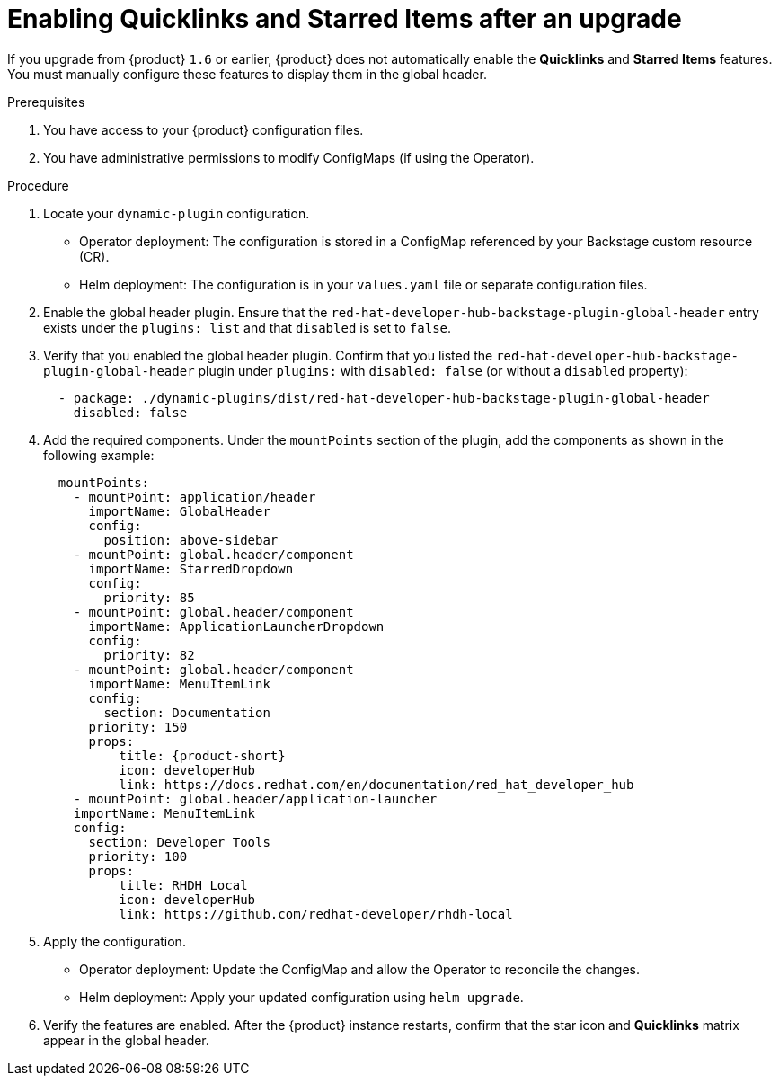 [id="enabling-quicklinks-starred-items-upgrade_{context}"]
= Enabling Quicklinks and Starred Items after an upgrade

If you upgrade from {product} `1.6` or earlier, {product} does not automatically enable the *Quicklinks* and *Starred Items* features. You must manually configure these features to display them in the global header.

.Prerequisites

. You have access to your {product} configuration files.
. You have administrative permissions to modify ConfigMaps (if using the Operator).

.Procedure

. Locate your `dynamic-plugin` configuration.

* Operator deployment: The configuration is stored in a ConfigMap referenced by your Backstage custom resource (CR).
* Helm deployment: The configuration is in your `values.yaml` file or separate configuration files.

. Enable the global header plugin. Ensure that the `red-hat-developer-hub-backstage-plugin-global-header` entry exists under the `plugins: list` and that `disabled` is set to `false`.

. Verify that you enabled the global header plugin.
Confirm that you listed the `red-hat-developer-hub-backstage-plugin-global-header` plugin under `plugins:` with `disabled: false` (or without a `disabled` property):
+
[source,yaml]
----
  - package: ./dynamic-plugins/dist/red-hat-developer-hub-backstage-plugin-global-header
    disabled: false
----

. Add the required components. Under the `mountPoints` section of the plugin, add the components as shown in the following example:
+
[source,yaml,subs="+attributes"]
----
  mountPoints:
    - mountPoint: application/header
      importName: GlobalHeader
      config:
        position: above-sidebar
    - mountPoint: global.header/component
      importName: StarredDropdown
      config:
        priority: 85
    - mountPoint: global.header/component
      importName: ApplicationLauncherDropdown
      config:
        priority: 82
    - mountPoint: global.header/component
      importName: MenuItemLink
      config:
        section: Documentation
      priority: 150
      props:
          title: {product-short}
          icon: developerHub
          link: https://docs.redhat.com/en/documentation/red_hat_developer_hub
    - mountPoint: global.header/application-launcher
    importName: MenuItemLink
    config:
      section: Developer Tools
      priority: 100
      props:
          title: RHDH Local
          icon: developerHub
          link: https://github.com/redhat-developer/rhdh-local
----

. Apply the configuration.

* Operator deployment: Update the ConfigMap and allow the Operator to reconcile the changes.
* Helm deployment: Apply your updated configuration using `helm upgrade`.

. Verify the features are enabled.
After the {product} instance restarts, confirm that the star icon and *Quicklinks* matrix appear in the global header.
